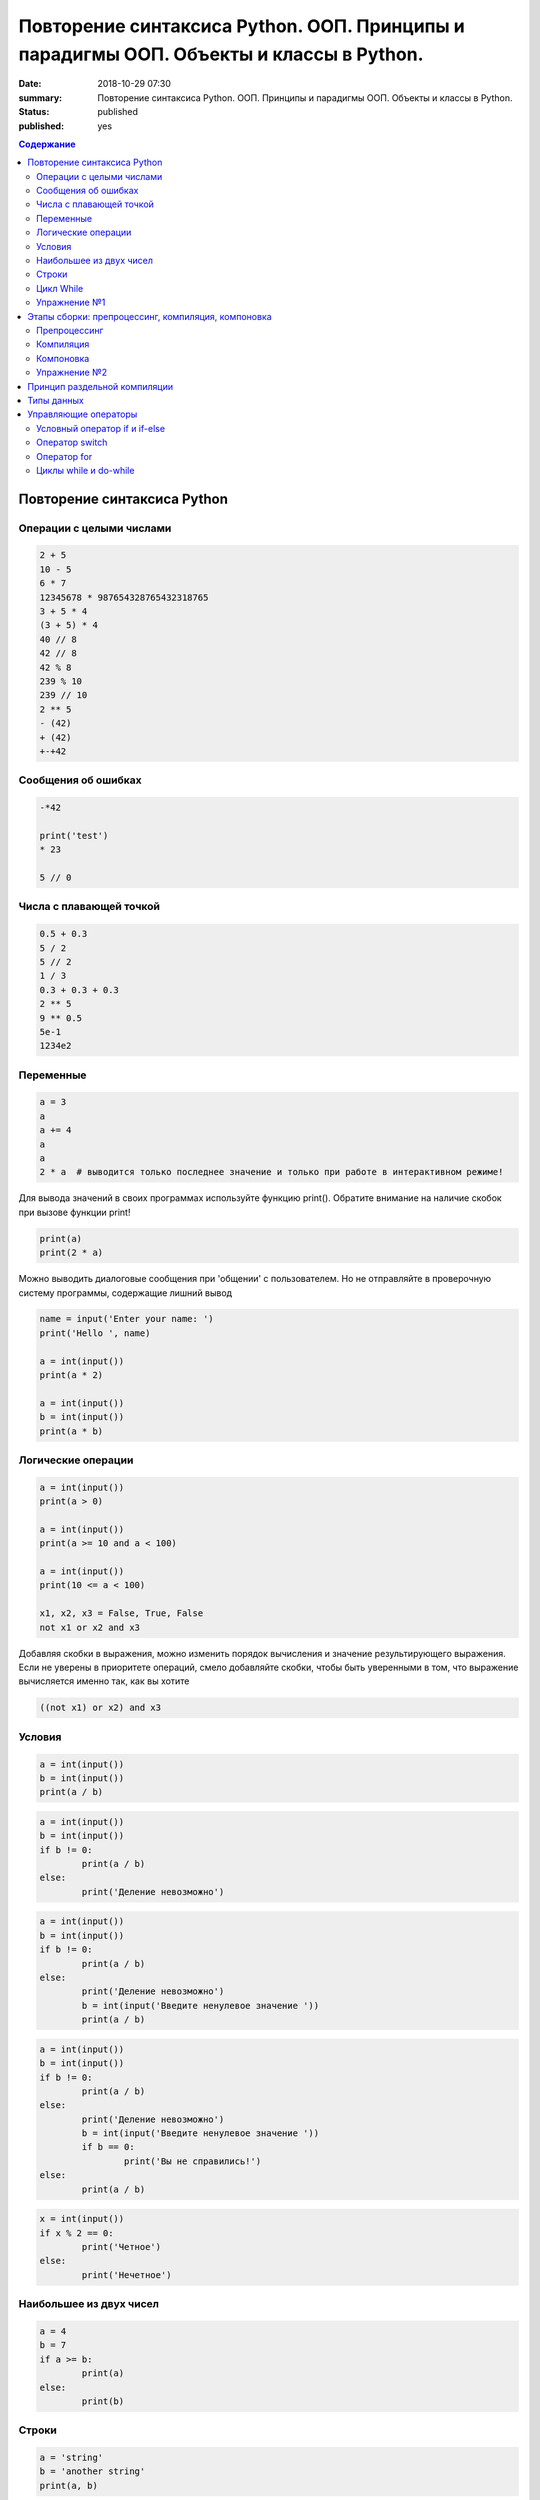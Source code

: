 Повторение синтаксиса Python. ООП. Принципы и парадигмы ООП. Объекты и классы в Python.
#######################################################################################

:date: 2018-10-29 07:30
:summary: Повторение синтаксиса Python. ООП. Принципы и парадигмы ООП. Объекты и классы в Python.
:status: published
:published: yes

.. default-role:: code

.. contents:: Содержание

Повторение синтаксиса Python
============================

Операции с целыми числами
-------------------------

.. code-block:: python
        
        2 + 5
	10 - 5
	6 * 7
	12345678 * 987654328765432318765
	3 + 5 * 4
	(3 + 5) * 4
	40 // 8
	42 // 8
	42 % 8
	239 % 10
	239 // 10
	2 ** 5
	- (42)
	+ (42)
	+-+42

Сообщения об ошибках
--------------------

.. code-block:: python
	
	-*42
	
	print('test')
	* 23
	
	5 // 0

Числа с плавающей точкой
------------------------

.. code-block:: python

        0.5 + 0.3
	5 / 2
	5 // 2
	1 / 3
	0.3 + 0.3 + 0.3
	2 ** 5
	9 ** 0.5
	5e-1
	1234e2

Переменные
----------

.. code-block:: python

	a = 3
	a
	a += 4
	a
	a
	2 * a  # выводится только последнее значение и только при работе в интерактивном режиме!

Для вывода значений в своих программах используйте функцию print(). Обратите внимание на наличие скобок при вызове функции print!

.. code-block:: python

	print(a)
	print(2 * a)

Можно выводить диалоговые сообщения при 'общении' c пользователем. Но не отправляйте в проверочную систему программы, содержащие лишний вывод

.. code-block:: python

	name = input('Enter your name: ')
	print('Hello ', name)
	
	a = int(input())
	print(a * 2)
	
	a = int(input())
	b = int(input())
	print(a * b)


Логические операции
-------------------

.. code-block:: python
        
        a = int(input())
	print(a > 0)

	a = int(input())
	print(a >= 10 and a < 100)

	a = int(input())
	print(10 <= a < 100)

	x1, x2, x3 = False, True, False
	not x1 or x2 and x3

Добавляя скобки в выражения, можно изменить порядок вычисления и значение результирующего выражения. Если не уверены в приоритете операций, смело добавляйте скобки, чтобы быть уверенными в том, что выражение вычисляется именно так, как вы хотите

.. code-block:: python

	((not x1) or x2) and x3

Условия
-------

.. code-block:: python

	a = int(input())
	b = int(input())
	print(a / b)

.. code-block:: python

	a = int(input())
	b = int(input())
	if b != 0:
    		print(a / b)
	else:
    		print('Деление невозможно')

.. code-block:: python

	a = int(input())
	b = int(input())
	if b != 0:
    		print(a / b)
	else:
    		print('Деление невозможно')
    		b = int(input('Введите ненулевое значение '))
    		print(a / b)

.. code-block:: python

	a = int(input())
	b = int(input())
	if b != 0:
    		print(a / b)
	else:
    		print('Деление невозможно')
    		b = int(input('Введите ненулевое значение '))
    		if b == 0:
        		print('Вы не справились!')
    	else:
        	print(a / b)

.. code-block:: python

	x = int(input())
	if x % 2 == 0:
    		print('Четное')
	else:
    		print('Нечетное')

Наибольшее из двух чисел
------------------------

.. code-block:: python

	a = 4
	b = 7
	if a >= b:
    		print(a)
	else:
    		print(b)

Строки
------

.. code-block:: python

	a = 'string'
	b = 'another string'
	print(a, b)

.. code-block:: python

	print(a + b)  # конкатенация строк

.. code-block:: python

	print(a)
	'''
	multiline
	comment
	'''
	print(b)

.. code-block:: python
	
	print(a + '\n' + b)  # вывод в двух различных строчках
	
	'string1'

	"string2"
	
	'''multiple lines
	string'''
	
	"""multiple lines
	string with double qoutes"""

	'abc' + 'def'

	'abc' * 3

	len('abcdef')

	'abc' == '''abc'''

	'abc' < 'ac'

	'abc' > 'ab'

	print('First line', '\n\n\n', 'Last line')

	

	# это комментарий
	x = 5 # комментарий к действию
	'''
	Многострочный комментарий – это просто
	строка
	'''


Цикл While
----------

.. code-block:: python
	
	a = 5
	while a > 0:
    		print(a, end=' ')
    		a -= 1

Вывести все нечетные числа от 5 до 55

.. code-block:: python

	a = 5
	while a <= 55:
    		print(a, end=' ')
    		a += 2

Вывести треугольник из звезд

.. code-block:: python

	n = int(input())
	c = 1
	while c <= n:
    		print('*' * c)
    		c += 1


является комментарием.
Комментарием в языке C является любая последовательность символов, заключенная между парами символов `/*` и `*/`.
Также, все символы, располагающиеся за парой символов `//` и до конца строки, рассматриваются как комментарий.

Строка

.. code-block:: c

        int main()

Определяет *тип* и имя *функции*. `int` означает, что функция после того как отработает должна вернуть целочисленный тип данных, а `main` - имя функции.

Всё дело в том, что все исполняемые операторы в программах на C и C++ не могут существовать сами по себе - они должны быть обязательно заключены в *функции*.

Функция `main()` - это *главная функция*, выполнение программы начинается с её вызова и заканчивается выходом из неё. Возвращаемое значение `int main()` в случае успешных вычислений должно быть равно 0, что означает "ошибка номер ноль", то есть "нет ошибки". В противном процесс, вызвавший программу, может посчитать её выполнившейся с ошибкой.
Все *тела* функций заключаются в парные фигурные скобки `{}`.

Строка

.. code-block:: c

        int year;

Объявляет переменную, называемую year, и сообщает компилятору, что эта переменная целая. В языке C все переменные должны быть объявлены прежде, чем они будут использованы. Процесс объявления переменных включает в себя определение имени (идентификатора) переменных (year) и указание типа переменных (int).

Строка

.. code-block:: c

        year=2018;

является оператором присваивания. В этой строке переменной с именем `year` присваивается значение 2018.

Также стоит отметить, что все операторы в языке C заканчиваются символом "точка с запятой".

Строка

.. code-block:: c

        printf("Hello, World! MIPT %d.\n", year);

является вызовом стандартной функции `printf()`, которая выводит на экран некоторую информацию. Эта строка состоит из двух частей: имени функции `printf()` и двух ее аргументов "Hello, World! MIPT %d.\n" и year, разделенных запятой.

Первый аргумент функции `pintf()` - это строка в кавычках "Hello, World! MIPT %d.\n", которую иногда называют *управляющей строкой*. Эта строка может содержать любые символы или *спецификации формата*, начинающиеся с символа `%`. Обычные символы просто отображаются на экране в том порядке, в котором они следуют.

Спецификация формата, начинающаяся с символа `%`, указывает формат, в котором будет выводиться значение переменной year, являющейся вторым аргументом функции `printf()`. Спецификация `%d` указывает, что будет выводиться целое число в десятичной записи. Комбинация символов `\n` сообщает функции `printf()` о необходимости перехода на новую строку(символ новой строки).

Чтобы выполнить программу, нужно её сохранить в текстовом файле `helloworld.c` и скомпилировать следующей командой:

.. code-block:: c

        $ gcc -o helloworld helloworld.c

Опция `-o` сообщает компилятору, что итоговый исполняемый файл должен называться `helloworld`. `gcc` - это компилятор языка C, входящий в состав проекта GCC (GNU Compiler Collection). 

Упражнение №1
-------------

Скомпилируйте и выполните данную программу.

Этапы сборки: препроцессинг, компиляция, компоновка
===================================================

Компиляция исходных текстов на C в исполняемый файл происходит в три этапа.

.. image:: /images/lab1/lab1_1.png

Препроцессинг
-------------

Эту операцию осуществляет текстовый препроцессор.

Исходный текст частично обрабатывается - производятся:

#. Замена комментариев пустыми строками
#. Текстовое включение файлов - `#include`
#. Макроподстановки - `#define`
#. Обработка директив условной компиляции - `#if`, `#ifdef`, `#elif`, `#else`, `#endif`

Компиляция
----------

Процесс компиляции состоит из следующих этапов:

#. **Лексический анализ**. Последовательность символов исходного кода файла преобразуется в последовательность лексем.
#. **Синтаксический анализ**. Последовательность лексем преобразуется в дерево разбора.
#. **Семантический анализ**. Дерево разбора обрабатывается с целью установления его семантики (смысла) - например, привязка идентификаторов к их декларациям, типам, проверка совместимости, определение типов выражений и т. д.
#. **Оптимизация**. Выполняется удаление излишних конструкций и упрощение кода с сохранением его смысла.
#. **Генерация кода**. Изпромежуточного представления порождается объектный код.

Результатом компиляции является **объектный код**.

Объектный код - это программа на языке машинных кодов с частичным сохранением символьной информации, необходимой в процессе сборки.

При отладочной сборке возможно сохранение большого количества символьной информации (идентификаторов переменных, функций, а также типов).


Компоновка
----------

Компоновка также называется *связывание* или *линковка*. На этом этапе отдельные объектные файлы проекта соединяются в единый *исполняемый файл*.

На этом этапе возможны так называемые ошибки связывания: если функция была объявлена, но не определена, ошибка обнаружится только на этом этапе.

Упражнение №2
-------------

Выполнитев консоли для ранее созданного файла helloworld.c последовательно операции препроцессинга, компиляции и компоновки:

#. Препроцессинг:

.. code-block:: bash

        $ gcc -E -o helloworld1.c helloworld.c

#. Компиляция:

.. code-block:: bash

        $ gcc -c -o helloworld.o helloworld1.c

#. Компоновка:

.. code-block:: bash

        $ gcc -o helloworld helloworld.o

Принцип раздельной компиляции
=============================

Компиляция - алгоритмически сложный процесс, для больших программных проектов требующий существенного времени и вычислительных возможностей ЭВМ. Благодаря наличию в процессе сборки программы этапа компоновки (связывания) возникает возможность *раздельной компиляции*.

В модульном подходе программный код разбивается на несколько файлов `.c`, каждый из которых компилируется отдельно от остальных.

Это позволяет значительно уменьшить время перекомпиляции при имзенениях, вносимых лишь в небольшое количество исходных файлов. Также это даёт возможность замены отдельных компонентов конечного программного продукта, без необходимости пересборки всего проекта.

Типы данных
===========

Напишем программу, которая считает длину окржуности, и площадь круга по введённому значению радиуса:

.. code-block:: c

        #include <stdio.h>
        int main() {
                float radius, length, area;
                printf("Введите значение радиуса:\n");
                scanf("%f", &radius);
                length=3.1415 * 2 * radius;
                area=3.1415 * radius * radius;
                printf("Радиус=%f, длина окружности=%f, площадь круга=%f\n", radius, length, area);
                return 0;
                }

В этой программе тип переменной radius является float, соответственно также поменялись спецификаторы формата ввода и вывода переменной radius в функциях scanf() и printf().

Базовые типы данных:

#. **char**     - символьные,
#. **int**      - целые,
#. **float**    - с плавающей точкой,
#. **double**   - с плавающей точкой двойной длины,

Модификаторы типов данных:

#. **signed**   - знаковый,
#. **unsigned** - беззнаковый,
#. **long**     - длинный,
#. **short**    - короткий.

Все возможные типы данных с различными комбинациями модификаторов:

+--------------------+-------------------+------------------------------------+
|       Тип          | Размер в байтах   | Интервал изменения                 |
|                    | (битах)           |                                    |
+--------------------+-------------------+------------------------------------+
| char               | 1 (8)             | от -128              до 127        |
+--------------------+-------------------+------------------------------------+
| unsigned char      | 1 (8)             | от 0                 до 255        |
+--------------------+-------------------+------------------------------------+
| signed char        | 1 (8)             | от -128              до 127        |
+--------------------+-------------------+------------------------------------+
| int                | 2 (16)            | от -32768            до 32767      |
+--------------------+-------------------+------------------------------------+
| unsigned int       | 2 (16)            | от 0                 до 65535      |
+--------------------+-------------------+------------------------------------+
| signed int         | 2 (16)            | от -32768            до 32767      |
+--------------------+-------------------+------------------------------------+
| short int          | 2 (16)            | от -32768            до 32767      |
+--------------------+-------------------+------------------------------------+
| unsigned short int | 2 (16)            | от 0                 до 65535      |
+--------------------+-------------------+------------------------------------+
| signed short int   | 2 (16)            | от -32768            до 32767      |
+--------------------+-------------------+------------------------------------+
| long int           | 4 (32)            | от -2147483648       до 2147483647 |
+--------------------+-------------------+------------------------------------+
| signed long int    | 4 (32)            | от -2147483648       до 2147483647 |
+--------------------+-------------------+------------------------------------+
| unsigned long int  | 4 (32)            | от 0                 до 4294967295 |
+--------------------+-------------------+------------------------------------+
| float              | 4 (32)            | от 3.4E-38           до 3.4E 38    |
+--------------------+-------------------+------------------------------------+
| double             | 8 (64)            | от 1.7E-308          до 1.7E 308   |
+--------------------+-------------------+------------------------------------+
| long double        | 10 (80)           | от 3.4E-4932         до 3.4E 4932  |
+--------------------+-------------------+------------------------------------+

Основные команды формата (спецификаторы формата):

#. **%c** - символ,
#. **%d** - целое десятичное число,
#. **%i** - целое десятичное число,
#. **%e** - десятичное число в виде x.xx e+xx,
#. **%o** - восьмеричное число,
#. **%s** - строка символов,
#. **%x** - шестнадцатеричное число (5a5f),
#. **%p** - указатель,
#. **%n** - указатель в увеличенном формате.


Управляющие операторы
=====================

Управляющие операторы можно разбить на три категории:

#. **Условные операторы** if, if-else и switch.
#. **Операторы цикла** for, while и do-while.
#. **Операторы безусловного перехода** goto.


Условный оператор if и if-else
------------------------------

.. code-block:: c
        
        #include <stdio.h>
        int main() {
                int sgn;
                float x;
                printf("Введите число:");
                scanf("%f", &x);
                if (x > 0) {
                        sgn=1;
                        printf("Число %f положительное\n", x);
                        }
                else if (x < 0) {
                        sgn=-1;
                        printf("Число %f отрицательное\n", x);
                        }
                else {
                        sgn=0;
                        printf("Число %f равно нулю\n",x);
                        }
                return 0;
                }


Оператор switch
---------------

.. code-block:: c

        #include <stdio.h>
        int main() {
                char ch;
                printf("Введите заглавную букву русского алфавита:");
                ch=getchar();
                if (ch >= 'А' && ch <= 'Я'){
                        switch(ch) {
                                case 'А':
                                        printf("Аналит \n");
                                case 'Б':
                                        printf("Биология \n");
                                case 'В':
                                        printf("Вычматы \n");
                                case 'Г':
                                        printf("Генетика \n");
                                default:
                                        printf("Матан, теорвер и другие \n");
                                }
                       }
               else {
                printf("Надо было ввести заглавную русскую букву \n");
               }
               return 0;
               }


Оператор for
------------

.. code-block:: c

        #include <stdio.h>
        int main() {
                int i;
                for (i=10; i>0; i--) {
                        printf("%d\n", i);
                        }
                printf("Конец обратного отсчёта\n");
                return 0;
                }


Циклы while и do-while
----------------------

.. code-block:: c

        #include <stdio.h>
        #include <stdlib.h>
        #include <time.h>
        int main() {
                int s, x;
                int n=0;
                randomize();
                s=random(100) + 1;
                do {
                        printf("Введите число от 1 до 100: ");
                        scanf("%d", &x);
                        n++;
                        if (s < x) {
                                printf("Загаданное число меньше\n");
                                }
                        if (s > x) {
                                printf("Загаданное число больше\n");
                                }
                        } while (s-x);
               printf("Вы угадали число !\n");
               printf("Затратили на угадывание %d попыток\n", n);
               return 0;
               }
